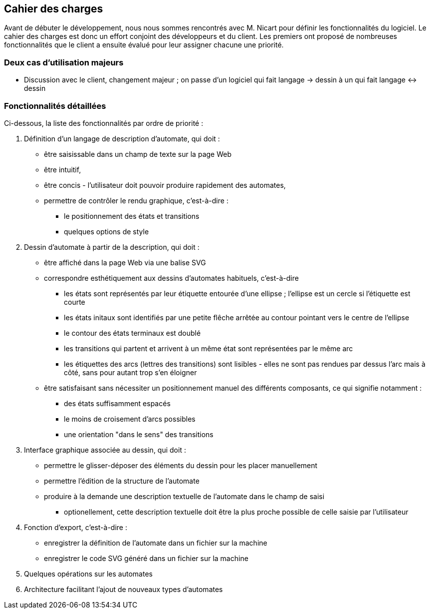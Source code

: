 == Cahier des charges

Avant de débuter le développement, nous nous sommes rencontrés avec M. Nicart
pour définir les fonctionnalités du logiciel.
Le cahier des charges est donc un effort conjoint des développeurs et du client.
Les premiers ont proposé de nombreuses fonctionnalités que le client a
ensuite évalué pour leur assigner chacune une priorité.

=== Deux cas d'utilisation majeurs

// TODO
- Discussion avec le client, changement majeur ; on passe d'un logiciel
qui fait langage -> dessin à un qui fait langage <-> dessin

=== Fonctionnalités détaillées

Ci-dessous, la liste des fonctionnalités par ordre de priorité :

. Définition d'un langage de description d'automate, qui doit :
  * être saisissable dans un champ de texte sur la page Web
  * être intuitif,
  * être concis - l'utilisateur doit pouvoir produire
  rapidement des automates,
  * permettre de contrôler le rendu graphique, c'est-à-dire :
    - le positionnement des états et transitions
    - quelques options de style
. Dessin d'automate à partir de la description, qui doit :
  * être affiché dans la page Web via une balise SVG
  * correspondre esthétiquement aux dessins d'automates habituels, c'est-à-dire
    - les états sont représentés par leur étiquette entourée d'une ellipse ;
    l'ellipse est un cercle si l'étiquette est courte
    - les états initaux sont identifiés par une petite flêche arrêtée
    au contour pointant vers le centre de l'ellipse
    - le contour des états terminaux est doublé
    - les transitions qui partent et arrivent à un même état sont représentées
    par le même arc
    - les étiquettes des arcs (lettres des transitions) sont lisibles - elles
    ne sont pas rendues par dessus l'arc mais à côté, sans pour autant trop
    s'en éloigner
  * être satisfaisant sans nécessiter un positionnement manuel des différents
  composants, ce qui signifie notamment :
    - des états suffisamment espacés
    - le moins de croisement d'arcs possibles
    - une orientation "dans le sens" des transitions
. Interface graphique associée au dessin, qui doit :
  * permettre le glisser-déposer des éléments du dessin pour les placer
  manuellement 
  * permettre l'édition de la structure de l'automate
  * produire à la demande une description textuelle de l'automate dans le
  champ de saisi
    - optionellement, cette description textuelle doit être la plus proche
    possible de celle saisie par l'utilisateur
. Fonction d'export, c'est-à-dire :
  * enregistrer la définition de l'automate dans un fichier sur la machine
  * enregistrer le code SVG généré dans un fichier sur la machine
. Quelques opérations sur les automates
. Architecture facilitant l'ajout de nouveaux types d'automates

